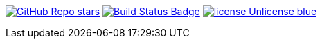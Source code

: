 :uri-build-status: https://github.com/rashidi/spring-boot-tutorials/actions/workflows/build-and-publish.yml
:img-build-status: https://github.com/rashidi/spring-boot-tutorials/actions/workflows/build-and-publish.yml/badge.svg

image:https://img.shields.io/github/stars/rashidi/spring-boot-tutorials[GitHub Repo stars, link={url-quickref}]
image:{img-build-status}[Build Status Badge,link={uri-build-status}]
image:https://img.shields.io/badge/license-Unlicense-blue.svg[link=http://unlicense.org/]
